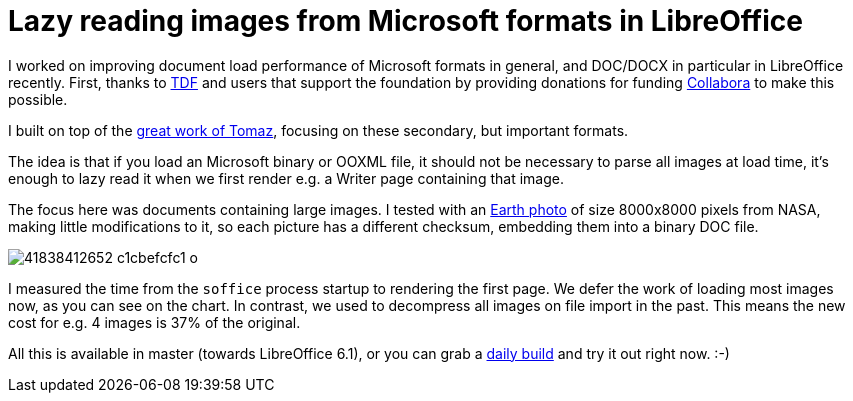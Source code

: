 = Lazy reading images from Microsoft formats in LibreOffice

:slug: image-lazy-read
:category: libreoffice
:tags: en
:date: 2018-05-04T09:59:00Z

I worked on improving document load performance of Microsoft formats in
general, and DOC/DOCX in particular in LibreOffice recently. First, thanks to
https://www.documentfoundation.org/[TDF] and users that support the foundation
by providing donations for funding https://www.collaboraoffice.com/[Collabora]
to make this possible.

I built on top of the
https://tomazvajngerl.blogspot.com/2018/04/improving-image-handling-in-libreoffice.html[great
work of Tomaz], focusing on these secondary, but important formats.

The idea is that if you load an Microsoft binary or OOXML file, it should not
be necessary to parse all images at load time, it's enough to lazy read it
when we first render e.g. a Writer page containing that image.

The focus here was documents containing large images. I tested with an
https://www.theverge.com/2012/1/25/2732264/nasas-64-megapixel-photo-of-earth[Earth
photo] of size 8000x8000 pixels from NASA, making little modifications to it,
so each picture has a different checksum, embedding them into a binary DOC file.

image::https://farm1.staticflickr.com/980/41838412652_c1cbefcfc1_o.png[align="center"]

I measured the time from the `soffice` process startup to rendering the first
page. We defer the work of loading most images now, as you can see on the
chart. In contrast, we used to decompress all images on file import in the
past. This means the new cost for e.g. 4 images is 37% of the original.

All this is available in master (towards LibreOffice 6.1), or you can grab a
http://dev-builds.libreoffice.org/daily/master/[daily build] and try it out
right now. :-)

// vim: ft=asciidoc
